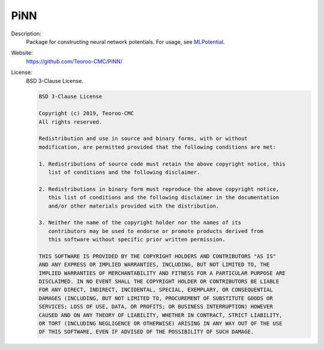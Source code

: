 PiNN
--------

Description: 
   Package for constructing neural network potentials. For usage, see `MLPotential <../MLPotential/index.html>`__.

Website: 
   `<https://github.com/Teoroo-CMC/PiNN/>`__

License: 
   BSD 3-Clause License.

   .. code-block:: none

      BSD 3-Clause License
      
      Copyright (c) 2019, Teoroo-CMC
      All rights reserved.
      
      Redistribution and use in source and binary forms, with or without
      modification, are permitted provided that the following conditions are met:
      
      1. Redistributions of source code must retain the above copyright notice, this
         list of conditions and the following disclaimer.
      
      2. Redistributions in binary form must reproduce the above copyright notice,
         this list of conditions and the following disclaimer in the documentation
         and/or other materials provided with the distribution.
      
      3. Neither the name of the copyright holder nor the names of its
         contributors may be used to endorse or promote products derived from
         this software without specific prior written permission.
      
      THIS SOFTWARE IS PROVIDED BY THE COPYRIGHT HOLDERS AND CONTRIBUTORS "AS IS"
      AND ANY EXPRESS OR IMPLIED WARRANTIES, INCLUDING, BUT NOT LIMITED TO, THE
      IMPLIED WARRANTIES OF MERCHANTABILITY AND FITNESS FOR A PARTICULAR PURPOSE ARE
      DISCLAIMED. IN NO EVENT SHALL THE COPYRIGHT HOLDER OR CONTRIBUTORS BE LIABLE
      FOR ANY DIRECT, INDIRECT, INCIDENTAL, SPECIAL, EXEMPLARY, OR CONSEQUENTIAL
      DAMAGES (INCLUDING, BUT NOT LIMITED TO, PROCUREMENT OF SUBSTITUTE GOODS OR
      SERVICES; LOSS OF USE, DATA, OR PROFITS; OR BUSINESS INTERRUPTION) HOWEVER
      CAUSED AND ON ANY THEORY OF LIABILITY, WHETHER IN CONTRACT, STRICT LIABILITY,
      OR TORT (INCLUDING NEGLIGENCE OR OTHERWISE) ARISING IN ANY WAY OUT OF THE USE
      OF THIS SOFTWARE, EVEN IF ADVISED OF THE POSSIBILITY OF SUCH DAMAGE.
